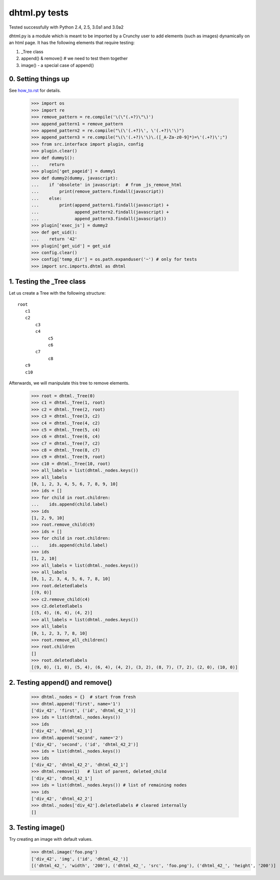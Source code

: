 dhtml.py tests
================================

Tested successfully with Python 2.4, 2.5, 3.0a1 and 3.0a2

dhtml.py is a module which is meant to be imported by a Crunchy user
to add elements (such as images) dynamically on an html page.
It has the following elements that require testing:

1. _Tree class
2. append() & remove()  # we need to test them together
3. image() - a special case of append()


0. Setting things up
--------------------

See how_to.rst_ for details.

.. _how_to.rst: how_to.rst

    >>> import os
    >>> import re
    >>> remove_pattern = re.compile('\(\"(.+?)\"\)')
    >>> append_pattern1 = remove_pattern  
    >>> append_pattern2 = re.compile("\(\'(.+?)\', \'(.+?)\'\)")
    >>> append_pattern3 = re.compile("\(\'(.+?)\'\)\.([_A-Za-z0-9]*)=\'(.+?)\';")
    >>> from src.interface import plugin, config
    >>> plugin.clear()
    >>> def dummy1():
    ...    return
    >>> plugin['get_pageid'] = dummy1
    >>> def dummy2(dummy, javascript):
    ...    if 'obsolete' in javascript:  # from _js_remove_html
    ...        print(remove_pattern.findall(javascript))
    ...    else:
    ...        print(append_pattern1.findall(javascript) + 
    ...              append_pattern2.findall(javascript) +
    ...              append_pattern3.findall(javascript))
    >>> plugin['exec_js'] = dummy2
    >>> def get_uid():
    ...    return '42'
    >>> plugin['get_uid'] = get_uid
    >>> config.clear()
    >>> config['temp_dir'] = os.path.expanduser('~') # only for tests
    >>> import src.imports.dhtml as dhtml


1. Testing the _Tree class
--------------------------

Let us create a Tree with the following structure::

  root
     c1
     c2
         c3
         c4
              c5
              c6
         c7
              c8
     c9
     c10

Afterwards, we will manipulate this tree to remove elements.

    >>> root = dhtml._Tree(0)
    >>> c1 = dhtml._Tree(1, root)
    >>> c2 = dhtml._Tree(2, root)
    >>> c3 = dhtml._Tree(3, c2)
    >>> c4 = dhtml._Tree(4, c2)
    >>> c5 = dhtml._Tree(5, c4)
    >>> c6 = dhtml._Tree(6, c4)
    >>> c7 = dhtml._Tree(7, c2)
    >>> c8 = dhtml._Tree(8, c7)
    >>> c9 = dhtml._Tree(9, root)
    >>> c10 = dhtml._Tree(10, root)
    >>> all_labels = list(dhtml._nodes.keys())
    >>> all_labels
    [0, 1, 2, 3, 4, 5, 6, 7, 8, 9, 10]
    >>> ids = []
    >>> for child in root.children:
    ...    ids.append(child.label)
    >>> ids
    [1, 2, 9, 10]
    >>> root.remove_child(c9)
    >>> ids = []
    >>> for child in root.children:
    ...    ids.append(child.label)
    >>> ids
    [1, 2, 10]
    >>> all_labels = list(dhtml._nodes.keys())
    >>> all_labels
    [0, 1, 2, 3, 4, 5, 6, 7, 8, 10]
    >>> root.deletedlabels
    [(9, 0)]
    >>> c2.remove_child(c4)
    >>> c2.deletedlabels
    [(5, 4), (6, 4), (4, 2)]
    >>> all_labels = list(dhtml._nodes.keys())
    >>> all_labels
    [0, 1, 2, 3, 7, 8, 10]
    >>> root.remove_all_children()
    >>> root.children
    []
    >>> root.deletedlabels
    [(9, 0), (1, 0), (5, 4), (6, 4), (4, 2), (3, 2), (8, 7), (7, 2), (2, 0), (10, 0)]
    
    
2. Testing append() and remove()
--------------------------------
    
    >>> dhtml._nodes = {}  # start from fresh
    >>> dhtml.append('first', name='1')
    ['div_42', 'first', ('id', 'dhtml_42_1')]
    >>> ids = list(dhtml._nodes.keys())
    >>> ids
    ['div_42', 'dhtml_42_1']
    >>> dhtml.append('second', name='2')
    ['div_42', 'second', ('id', 'dhtml_42_2')]
    >>> ids = list(dhtml._nodes.keys())
    >>> ids
    ['div_42', 'dhtml_42_2', 'dhtml_42_1']
    >>> dhtml.remove(1)   # list of parent, deleted_child
    ['div_42', 'dhtml_42_1']
    >>> ids = list(dhtml._nodes.keys()) # list of remaining nodes
    >>> ids
    ['div_42', 'dhtml_42_2']
    >>> dhtml._nodes['div_42'].deletedlabels # cleared internally
    []

3. Testing image()
------------------

Try creating an image with default values.
    >>> dhtml.image('foo.png')
    ['div_42', 'img', ('id', 'dhtml_42_')]
    [('dhtml_42_', 'width', '200'), ('dhtml_42_', 'src', 'foo.png'), ('dhtml_42_', 'height', '200')]
    

